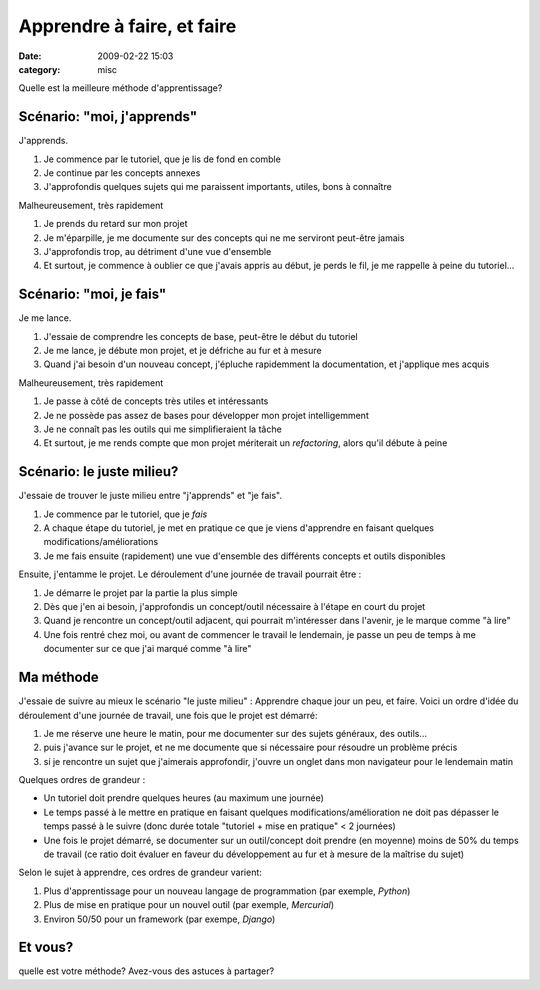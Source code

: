 Apprendre à faire, et faire
###########################
:date: 2009-02-22 15:03
:category: misc

Quelle est la meilleure méthode d'apprentissage?

Scénario: "moi, j'apprends"
~~~~~~~~~~~~~~~~~~~~~~~~~~~

J'apprends.

#. Je commence par le tutoriel, que je lis de fond en comble
#. Je continue par les concepts annexes
#. J'approfondis quelques sujets qui me paraissent importants, utiles,
   bons à connaître

Malheureusement, très rapidement

#. Je prends du retard sur mon projet
#. Je m'éparpille, je me documente sur des concepts qui ne me serviront
   peut-être jamais
#. J'approfondis trop, au détriment d'une vue d'ensemble
#. Et surtout, je commence à oublier ce que j'avais appris au début, je
   perds le fil, je me rappelle à peine du tutoriel...

Scénario: "moi, je fais"
~~~~~~~~~~~~~~~~~~~~~~~~

Je me lance.

#. J'essaie de comprendre les concepts de base, peut-être le début du
   tutoriel
#. Je me lance, je débute mon projet, et je défriche au fur et à mesure
#. Quand j'ai besoin d'un nouveau concept, j'épluche rapidemment la
   documentation, et j'applique mes acquis

Malheureusement, très rapidement

#. Je passe à côté de concepts très utiles et intéressants
#. Je ne possède pas assez de bases pour développer mon projet
   intelligemment
#. Je ne connaît pas les outils qui me simplifieraient la tâche
#. Et surtout, je me rends compte que mon projet mériterait un
   *refactoring*, alors qu'il débute à peine

Scénario: le juste milieu?
~~~~~~~~~~~~~~~~~~~~~~~~~~

J'essaie de trouver le juste milieu entre "j'apprends" et "je fais".

#. Je commence par le tutoriel, que je *fais*
#. A chaque étape du tutoriel, je met en pratique ce que je viens
   d'apprendre en faisant quelques modifications/améliorations
#. Je me fais ensuite (rapidement) une vue d'ensemble des différents
   concepts et outils disponibles

Ensuite, j'entamme le projet. Le déroulement d'une journée de travail
pourrait être :

#. Je démarre le projet par la partie la plus simple
#. Dès que j'en ai besoin, j'approfondis un concept/outil nécessaire à
   l'étape en court du projet
#. Quand je rencontre un concept/outil adjacent, qui pourrait
   m'intéresser dans l'avenir, je le marque comme "à lire"
#. Une fois rentré chez moi, ou avant de commencer le travail le
   lendemain, je passe un peu de temps à me documenter sur ce que j'ai
   marqué comme "à lire"

Ma méthode
~~~~~~~~~~

J'essaie de suivre au mieux le scénario "le juste milieu" : Apprendre
chaque jour un peu, et faire.
Voici un ordre d'idée du déroulement d'une journée de travail, une fois
que le projet est démarré:

#. Je me réserve une heure le matin, pour me documenter sur des sujets
   généraux, des outils...
#. puis j'avance sur le projet, et ne me documente que si nécessaire
   pour résoudre un problème précis
#. si je rencontre un sujet que j'aimerais approfondir, j'ouvre un
   onglet dans mon navigateur pour le lendemain matin

Quelques ordres de grandeur :

-  Un tutoriel doit prendre quelques heures (au maximum une journée)
-  Le temps passé à le mettre en pratique en faisant quelques
   modifications/amélioration ne doit pas dépasser le temps passé à le
   suivre (donc durée totale "tutoriel + mise en pratique" < 2 journées)
-  Une fois le projet démarré, se documenter sur un outil/concept doit
   prendre (en moyenne) moins de 50% du temps de travail (ce ratio doit
   évaluer en faveur du développement au fur et à mesure de la maîtrise
   du sujet)

Selon le sujet à apprendre, ces ordres de grandeur varient:

#. Plus d'apprentissage pour un nouveau langage de programmation (par
   exemple, *Python*)
#. Plus de mise en pratique pour un nouvel outil (par exemple,
   *Mercurial*)
#. Environ 50/50 pour un framework (par exempe, *Django*)

Et vous?
~~~~~~~~

quelle est votre méthode? Avez-vous des astuces à partager?
